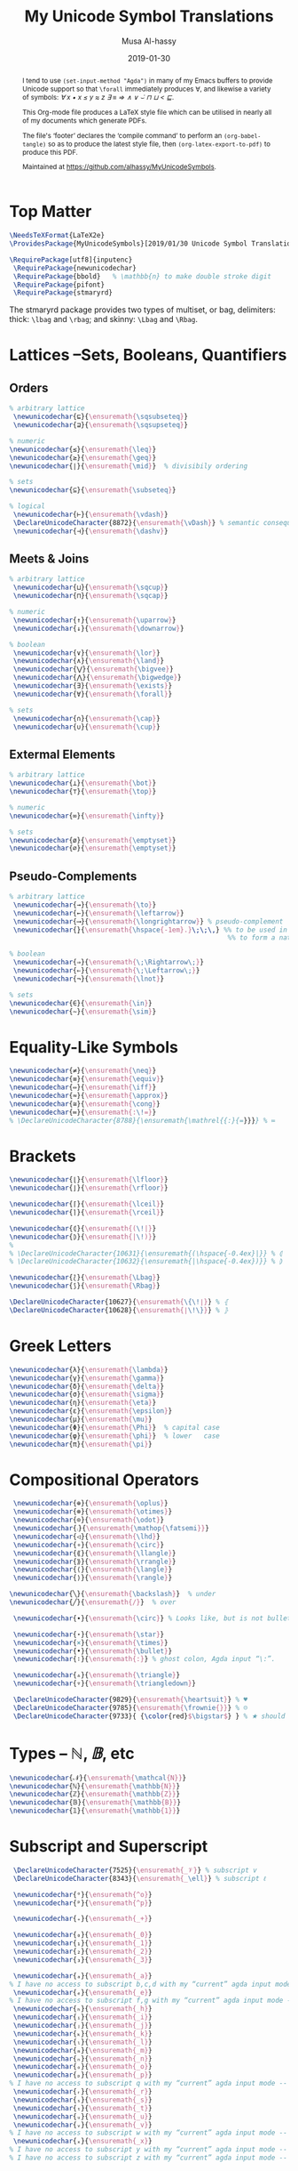 #+TITLE: My Unicode Symbol Translations
#+DATE: 2019-01-30
#+AUTHOR: Musa Al-hassy
#+EMAIL: alhassy@gmail.com
#+DESCRIPTION: This is a LaTeX package to typeset Unicode symbols.
#+STARTUP: indent
#+OPTIONS: toc:nil d:nil
#+PROPERTY: header-args :tangle "MyUnicodeSymbols.sty"

#+LATEX_HEADER: \usepackage{MyUnicodeSymbols}
#+LATEX_HEADER: \usepackage[hmargin=10mm,vmargin=14mm]{geometry}
#+LATEX_HEADER: \usepackage{color}
#+LATEX_HEADER: \definecolor{darkgreen}{rgb}{0.0, 0.3, 0.1}
#+LATEX_HEADER: \hypersetup{colorlinks,linkcolor=darkgreen,citecolor=darkgreen,urlcolor=darkgreen}

#+begin_abstract org
I tend to use ~(set-input-method "Agda")~ in many of my Emacs buffers to provide Unicode
support so that ~\forall~ immediately produces ∀, and likewise a variety of symbols:
/∀ x • x ≤ y ≈ z ∃ ≡ ⇒ ∧ ∨ ⌣̇ ⊓ ⊔ < ⊑/.

This Org-mode file produces a LaTeX style file which can be utilised in nearly all of my
documents which generate PDFs.

The file's ‘footer’ declares the ‘compile command’ to perform an
~(org-babel-tangle)~ so as to produce the latest style file, then
~(org-latex-export-to-pdf)~ to produce this PDF.

Maintained at https://github.com/alhassy/MyUnicodeSymbols.
#+end_abstract
#+LaTeX: \tableofcontents \newpage

# Inspired by RATH-Agda-Chars.

* Top Matter
# See https://www.overleaf.com/learn/latex/Writing_your_own_package

#+BEGIN_SRC tex
\NeedsTeXFormat{LaTeX2e}
\ProvidesPackage{MyUnicodeSymbols}[2019/01/30 Unicode Symbol Translations]

\RequirePackage[utf8]{inputenc}
 \RequirePackage{newunicodechar}
 \RequirePackage{bbold}   % \mathbb{n} to make double stroke digit
 \RequirePackage{pifont}
 \RequirePackage{stmaryrd}
#+END_SRC

The stmaryrd package provides two types of multiset, or bag, delimiters: 
thick: ~\lbag~ and ~\rbag~; and skinny: ~\Lbag~ and ~\Rbag~.

* Lattices --Sets, Booleans, Quantifiers

** Orders
#+BEGIN_SRC tex 
% arbitrary lattice
 \newunicodechar{⊑}{\ensuremath{\sqsubseteq}}
 \newunicodechar{⊒}{\ensuremath{\sqsupseteq}}

% numeric
\newunicodechar{≤}{\ensuremath{\leq}}
\newunicodechar{≥}{\ensuremath{\geq}}
\newunicodechar{∣}{\ensuremath{\mid}}  % divisibily ordering

% sets
\newunicodechar{⊆}{\ensuremath{\subseteq}}

% logical
 \newunicodechar{⊢}{\ensuremath{\vdash}}
 \DeclareUnicodeCharacter{8872}{\ensuremath{\vDash}} % semantic consequence ⊨
 \newunicodechar{⊣}{\ensuremath{\dashv}}
#+END_SRC

** Meets & Joins

#+BEGIN_SRC tex 
% arbitrary lattice
 \newunicodechar{⊔}{\ensuremath{\sqcup}}
 \newunicodechar{⊓}{\ensuremath{\sqcap}}

% numeric 
 \newunicodechar{↑}{\ensuremath{\uparrow}}
 \newunicodechar{↓}{\ensuremath{\downarrow}}

% boolean
 \newunicodechar{∨}{\ensuremath{\lor}}
 \newunicodechar{∧}{\ensuremath{\land}}
 \newunicodechar{⋁}{\ensuremath{\bigvee}}
 \newunicodechar{⋀}{\ensuremath{\bigwedge}}
 \newunicodechar{∃}{\ensuremath{\exists}}
 \newunicodechar{∀}{\ensuremath{\forall}}

% sets
 \newunicodechar{∩}{\ensuremath{\cap}}
 \newunicodechar{∪}{\ensuremath{\cup}}

#+END_SRC

** Extermal Elements

#+BEGIN_SRC tex 
% arbitrary lattice
\newunicodechar{⊥}{\ensuremath{\bot}}
\newunicodechar{⊤}{\ensuremath{\top}}

% numeric
\newunicodechar{∞}{\ensuremath{\infty}}

% sets
\newunicodechar{ø}{\ensuremath{\emptyset}}
\newunicodechar{∅}{\ensuremath{\emptyset}}
#+END_SRC

** Pseudo-Complements

#+BEGIN_SRC tex 
% arbitrary lattice
 \newunicodechar{→}{\ensuremath{\to}}
 \newunicodechar{←}{\ensuremath{\leftarrow}}
 \newunicodechar{⟶}{\ensuremath{\longrightarrow}} % pseudo-complement
 \newunicodechar{̣}{\ensuremath{\hspace{-1em}.}\;\;\,} %% to be used in compound symbol: →̣
                                                       %% to form a natural transformation

% boolean
 \newunicodechar{⇒}{\ensuremath{\;\Rightarrow\;}}
 \newunicodechar{⇐}{\ensuremath{\;\Leftarrow\;}}
 \newunicodechar{¬}{\ensuremath{\lnot}}

% sets
\newunicodechar{∈}{\ensuremath{\in}}
\newunicodechar{∼}{\ensuremath{\sim}} 
#+END_SRC

* Equality-Like Symbols

#+BEGIN_SRC tex 
\newunicodechar{≠}{\ensuremath{\neq}}
\newunicodechar{≡}{\ensuremath{\equiv}}
\newunicodechar{⇔}{\ensuremath{\iff}}
\newunicodechar{≈}{\ensuremath{\approx}}
\newunicodechar{≅}{\ensuremath{\cong}}
\newunicodechar{≔}{\ensuremath{:\!=}}
% \DeclareUnicodeCharacter{8788}{\ensuremath{\mathrel{{:}{=}}}} % ≔
#+END_SRC

* Brackets

#+BEGIN_SRC tex 
 \newunicodechar{⌊}{\ensuremath{\lfloor}}
 \newunicodechar{⌋}{\ensuremath{\rfloor}}

 \newunicodechar{⌈}{\ensuremath{\lceil}}
 \newunicodechar{⌉}{\ensuremath{\rceil}}

 \newunicodechar{⦇}{\ensuremath{(\!|}}
 \newunicodechar{⦈}{\ensuremath{|\!)}}
 %
 % \DeclareUnicodeCharacter{10631}{\ensuremath{(\hspace{-0.4ex}|}} % ⦇
 % \DeclareUnicodeCharacter{10632}{\ensuremath{|\hspace{-0.4ex})}} % ⦈

 \newunicodechar{⟅}{\ensuremath{\Lbag}}
 \newunicodechar{⟆}{\ensuremath{\Rbag}}

 \DeclareUnicodeCharacter{10627}{\ensuremath{\{\!∣}} % ⦃
 \DeclareUnicodeCharacter{10628}{\ensuremath{∣\!\}}} % ⦄
#+END_SRC

* Greek Letters

#+BEGIN_SRC tex 
 \newunicodechar{λ}{\ensuremath{\lambda}}
 \newunicodechar{γ}{\ensuremath{\gamma}}
 \newunicodechar{δ}{\ensuremath{\delta}}
 \newunicodechar{σ}{\ensuremath{\sigma}}
 \newunicodechar{η}{\ensuremath{\eta}}
 \newunicodechar{ε}{\ensuremath{\epsilon}}
 \newunicodechar{μ}{\ensuremath{\mu}}
 \newunicodechar{Φ}{\ensuremath{\Phi}}  % capital case
 \newunicodechar{φ}{\ensuremath{\phi}}  % lower   case
 \newunicodechar{π}{\ensuremath{\pi}}
#+END_SRC

* Compositional Operators

#+BEGIN_SRC tex 
 \newunicodechar{⊕}{\ensuremath{\oplus}}
 \newunicodechar{⊗}{\ensuremath{\otimes}}
 \newunicodechar{⊙}{\ensuremath{\odot}}
 \newunicodechar{⨾}{\ensuremath{\mathop{\fatsemi}}}
 \newunicodechar{◁}{\ensuremath{\lhd}}
 \newunicodechar{∘}{\ensuremath{\circ}}
 \newunicodechar{⟪}{\ensuremath{\llangle}}
 \newunicodechar{⟫}{\ensuremath{\rrangle}}
 \newunicodechar{⟨}{\ensuremath{\langle}}
 \newunicodechar{⟩}{\ensuremath{\rangle}}

\newunicodechar{╲}{\ensuremath{\backslash}}  % under
\newunicodechar{╱}{\ensuremath{/}}  % over

 \newunicodechar{∙}{\ensuremath{\circ}} % Looks like, but is not bullet!

 \newunicodechar{⋆}{\ensuremath{\star}} 
 \newunicodechar{×}{\ensuremath{\times}}
 \newunicodechar{•}{\ensuremath{\bullet}}
 \newunicodechar{∶}{\ensuremath{:}} % ghost colon, Agda input “\:”.

 \newunicodechar{▵}{\ensuremath{\triangle}}
 \newunicodechar{▿}{\ensuremath{\triangledown}}

 \DeclareUnicodeCharacter{9829}{\ensuremath{\heartsuit}} % ♥
 \DeclareUnicodeCharacter{9785}{\ensuremath{\frownie{}}} % ☹
 \DeclareUnicodeCharacter{9733}{ {\color{red}$\bigstar$} } % ★ should be printed red ;-)

#+END_SRC 

* Types -- $ℕ, 𝔹$, etc

#+BEGIN_SRC tex 
 \newunicodechar{𝒩}{\ensuremath{\mathcal{N}}}
 \newunicodechar{ℕ}{\ensuremath{\mathbb{N}}}
 \newunicodechar{ℤ}{\ensuremath{\mathbb{Z}}}
 \newunicodechar{𝔹}{\ensuremath{\mathbb{B}}}
 \newunicodechar{𝟙}{\ensuremath{\mathbb{1}}}
#+END_SRC

* Subscript and Superscript 

#+BEGIN_SRC tex 
 \DeclareUnicodeCharacter{7525}{\ensuremath{_𝒱}} % subscript v
 \DeclareUnicodeCharacter{8343}{\ensuremath{_\ell}} % subscript ℓ

 \newunicodechar{ᵒ}{\ensuremath{^o}}
 \newunicodechar{ᵖ}{\ensuremath{^p}}

 \newunicodechar{₊}{\ensuremath{_+}}

 \newunicodechar{₀}{\ensuremath{_0}}
 \newunicodechar{₁}{\ensuremath{_1}}
 \newunicodechar{₂}{\ensuremath{_2}}
 \newunicodechar{₃}{\ensuremath{_3}}

 \newunicodechar{ₐ}{\ensuremath{_a}}
% I have no access to subscript b,c,d with my “current” agda input mode -- to fix!
 \newunicodechar{ₑ}{\ensuremath{_e}}
% I have no access to subscript f,g with my “current” agda input mode -- to fix!
 \newunicodechar{ₕ}{\ensuremath{_h}}
 \newunicodechar{ᵢ}{\ensuremath{_i}}
 \newunicodechar{ⱼ}{\ensuremath{_j}}
 \newunicodechar{ₖ}{\ensuremath{_k}}
 \newunicodechar{ₗ}{\ensuremath{_l}}
 \newunicodechar{ₘ}{\ensuremath{_m}}
 \newunicodechar{ₙ}{\ensuremath{_n}}
 \newunicodechar{ₒ}{\ensuremath{_o}}
 \newunicodechar{ₚ}{\ensuremath{_p}}  
% I have no access to subscript q with my “current” agda input mode -- to fix!
 \newunicodechar{ᵣ}{\ensuremath{_r}}  
 \newunicodechar{ₛ}{\ensuremath{_s}}
 \newunicodechar{ₜ}{\ensuremath{_t}}
 \newunicodechar{ᵤ}{\ensuremath{_u}}
 \newunicodechar{ᵥ}{\ensuremath{_v}}
% I have no access to subscript w with my “current” agda input mode -- to fix!
 \newunicodechar{ₓ}{\ensuremath{_x}}
% I have no access to subscript y with my “current” agda input mode -- to fix!
% I have no access to subscript z with my “current” agda input mode -- to fix!

#+END_SRC

* ~\mathcal~ Calligraphy 
#+BEGIN_SRC tex  
 \newunicodechar{𝓁}{\ensuremath{\mathcal{l}}}
 \newunicodechar{𝓇}{\ensuremath{\mathcal{r}}}
 \newunicodechar{ℳ}{\ensuremath{\mathcal{M}}}
 \newunicodechar{ℱ}{\ensuremath{\mathcal{F}}}
 \newunicodechar{𝓊}{\ensuremath{u}}
 \newunicodechar{𝓃}{\ensuremath{n}}
 \newunicodechar{𝒸}{\ensuremath{c}}
 \newunicodechar{𝒜}{\ensuremath{\mathcal{A}}}
 \newunicodechar{ℬ}{\ensuremath{\mathcal{B}}}
 \newunicodechar{𝒞}{\ensuremath{\mathcal{C}}}
 \newunicodechar{𝒟}{\ensuremath{\mathcal{D}}}
 \newunicodechar{ℰ}{\ensuremath{\mathcal{E}}}
 \newunicodechar{ℯ}{\ensuremath{e}}
 \newunicodechar{ℊ}{\ensuremath{g}}
 \newunicodechar{𝓁}{\textit{l}}
 \newunicodechar{ℒ}{\ensuremath{\mathcal{L}}}
 \newunicodechar{ℛ}{\ensuremath{\mathcal{R}}}
 \newunicodechar{𝒮}{\ensuremath{\mathcal{S}}}
 \newunicodechar{𝒯}{\ensuremath{\mathcal{T}}}
 \newunicodechar{𝓉}{\ensuremath{t}}
 \newunicodechar{𝒬}{\ensuremath{\mathcal{Q}}}
#+END_SRC

* Math Italics

#+BEGIN_SRC tex 
 \newunicodechar{𝒶}{\ensuremath{\mathit{a}}}
 \newunicodechar{𝒷}{\ensuremath{\mathit{b}}}
 \newunicodechar{𝒸}{\ensuremath{\mathit{c}}}
 \newunicodechar{𝒹}{\ensuremath{\mathit{d}}}
 \newunicodechar{ℯ}{\ensuremath{\mathit{e}}}
 \newunicodechar{𝒻}{\ensuremath{\mathit{f}}}
 \newunicodechar{ℊ}{\ensuremath{\mathit{g}}}
 \newunicodechar{𝒽}{\ensuremath{\mathit{h}}}
 \newunicodechar{𝒾}{\ensuremath{\mathit{i}}}
 \newunicodechar{𝒿}{\ensuremath{\mathit{j}}}
 \newunicodechar{𝓀}{\ensuremath{\mathit{k}}}
 \newunicodechar{𝓁}{\ensuremath{\mathit{l}}}
 \newunicodechar{𝓂}{\ensuremath{\mathit{m}}}
 \newunicodechar{𝓃}{\ensuremath{\mathit{n}}}
 \newunicodechar{ℴ}{\ensuremath{\mathit{o}}}
 \newunicodechar{𝓅}{\ensuremath{\mathit{p}}}
 \newunicodechar{𝓆}{\ensuremath{\mathit{q}}}
 \newunicodechar{𝓇}{\ensuremath{\mathit{r}}}
#+END_SRC

* Math Bold

#+BEGIN_SRC tex 
 \newunicodechar{𝑰}{\ensuremath{\mathbf{I}}}
 \DeclareUnicodeCharacter{119924}{\ensuremath{\mathbf{M}}} % math bold caps 𝑴
 \DeclareUnicodeCharacter{119931}{\ensuremath{\mathbf{T}}} % math bold caps 𝑻
#+END_SRC

* Misc

#+BEGIN_SRC tex 

 \newunicodechar{─}{\text{\textemdash}}
 \DeclareUnicodeCharacter{9472}{---} % \---

 % \DeclareUnicodeCharacter{8759}{\ensuremath{::\!}} % ∷
 \newunicodechar{∷}{\ensuremath{:\,:}}
 \newunicodechar{⋯}{\ensuremath{\cdots}}
 \newunicodechar{⋮}{\ensuremath{\vdots}}

\newunicodechar{↦}{\ensuremath{\mapsto}}

% In LaTeX documents, the "¿" is written as ?` (question mark, backtick) or \textquestiondown, 
% and "¡" as !` (exclamation point, backtick) or \textexclamdown. 
 \newunicodechar{¡}{\text{!`}}
 \newunicodechar{¿}{\text{?`}}
 \DeclareUnicodeCharacter{8265}{ {\color{red}\large !? } } % ⁉

 \DeclareUnicodeCharacter{8603}{\ensuremath{\nrightarrow}} % ↛, partial functions
 % \DeclareUnicodeCharacter{10073}{\ensuremath{\with}} % ❙

 \DeclareUnicodeCharacter{120015}{\ensuremath{\mathfrak{z}}} % fancy small z
 
 \DeclareUnicodeCharacter{8239}{\ensuremath{\,}} % \, %% an invisible space

 \newunicodechar{✗}{\ding{55}}
#+END_SRC

** COMMENT Smile, wink, heart, percent
#+BEGIN_SRC tex
 \newunicodechar{😉}{*wink*}
 \newunicodechar{⌣}{*smile*}
 \newunicodechar{̈}{*eyes*}
 \newunicodechar{♥}{*heart*}
 \newunicodechar{﹪}{*percent*}
#+END_SRC

* COMMENT footer                                                 :DoNotAlter:

(make-variable-buffer-local 'org-structure-template-alist)
(setq TEMPLATE 
  (concat 
   ;; "#+NAME: "
   "\n#+BEGIN_SRC tex \n"
   "\n#+END_SRC"))
(add-to-list 'org-structure-template-alist `("s" ,TEMPLATE))

# Local Variables:
# eval: (visual-line-mode t)
# eval: (progn (fci-mode) (setq fci-rule-column 90))
# compile-command: (progn (save-buffer) (org-babel-tangle) (org-latex-export-to-pdf) (shell-command (concat "evince " (file-name-sans-extension (buffer-name)) ".pdf & ")))
# End:
